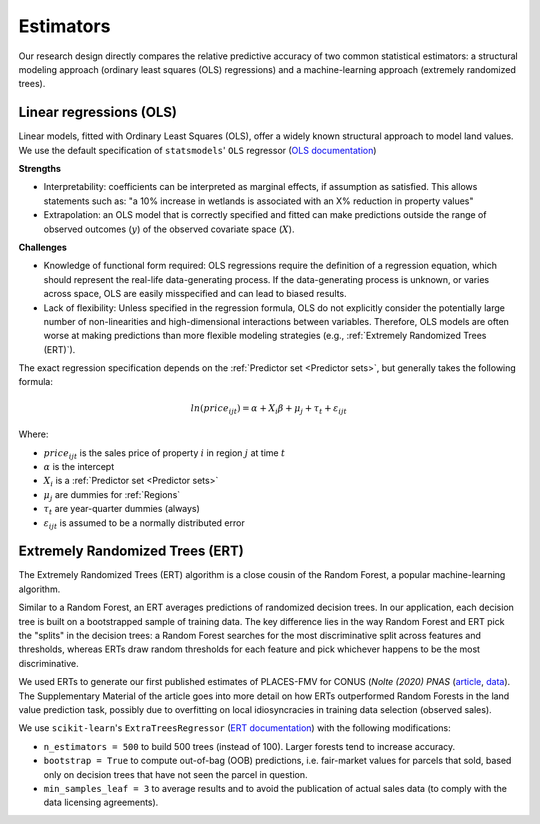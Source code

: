 Estimators
==========

Our research design directly compares the relative predictive accuracy of two common statistical estimators: a structural modeling approach (ordinary least squares (OLS) regressions) and a machine-learning approach (extremely randomized trees).


************************
Linear regressions (OLS)
************************

Linear models, fitted with Ordinary Least Squares (OLS), offer a widely known structural approach to model land values. We use the default specification of ``statsmodels``' ``OLS`` regressor (`OLS documentation <https://www.statsmodels.org/stable/index.html>`_)

**Strengths**

* Interpretability: coefficients can be interpreted as marginal effects, if assumption as satisfied. This allows statements such as: "a 10% increase in wetlands is associated with an X% reduction in property values"
* Extrapolation: an OLS model that is correctly specified and fitted can make predictions outside the range of observed outcomes (:math:`y`) of the observed covariate space (:math:`X`).

**Challenges**

* Knowledge of functional form required: OLS regressions require the definition of a regression equation, which should represent the real-life data-generating process. If the data-generating process is unknown, or varies across space, OLS are easily misspecified and can lead to biased results.
* Lack of flexibility: Unless specified in the regression formula, OLS do not explicitly consider the potentially large number of non-linearities and high-dimensional interactions between variables. Therefore, OLS models are often worse at making predictions than more flexible modeling strategies (e.g., :ref:`Extremely Randomized Trees (ERT)`).

The exact regression specification depends on the :ref:`Predictor set <Predictor sets>`, but generally takes the following formula:

.. math::

   ln(price_{ijt}) = \alpha + X_i \beta + \mu_j + \tau_t + \varepsilon_{ijt}

Where:

* :math:`price_{ijt}` is the sales price of property :math:`i` in region :math:`j` at time :math:`t`
* :math:`\alpha` is the intercept
* :math:`X_i` is a :ref:`Predictor set <Predictor sets>`
* :math:`\mu_j` are dummies for :ref:`Regions`
* :math:`\tau_t` are year-quarter dummies (always)
* :math:`\varepsilon_{ijt}` is assumed to be a normally distributed error


********************************
Extremely Randomized Trees (ERT)
********************************

The Extremely Randomized Trees (ERT) algorithm is a close cousin of the Random Forest, a popular machine-learning algorithm.

Similar to a Random Forest, an ERT averages predictions of randomized decision trees. In our application, each decision tree is built on a bootstrapped sample of training data. The key difference lies in the way Random Forest and ERT pick the "splits" in the decision trees: a Random Forest searches for the most discriminative split across features and thresholds, whereas ERTs draw random thresholds for each feature and pick whichever happens to be the most discriminative.

We used ERTs to generate our first published estimates of PLACES-FMV for CONUS (*Nolte (2020) PNAS* (`article <https://www.pnas.org/doi/10.1073/pnas.2012865117>`_, `data <https://doi.org/10.5061/dryad.np5hqbzq9>`_). The Supplementary Material of the article goes into more detail on how ERTs outperformed Random Forests in the land value prediction task, possibly due to  overfitting on local idiosyncracies in training data selection (observed sales).

We use ``scikit-learn``'s ``ExtraTreesRegressor`` (`ERT documentation <https://scikit-learn.org/stable/modules/generated/sklearn.ensemble.ExtraTreesRegressor.html>`_) with the following modifications:

* ``n_estimators = 500`` to build 500 trees (instead of 100). Larger forests tend to increase accuracy.
* ``bootstrap = True`` to compute out-of-bag (OOB) predictions, i.e. fair-market values for parcels that sold, based only on decision trees that have not seen the parcel in question.
* ``min_samples_leaf = 3`` to average results and to avoid the publication of actual sales data (to comply with the data licensing agreements).

